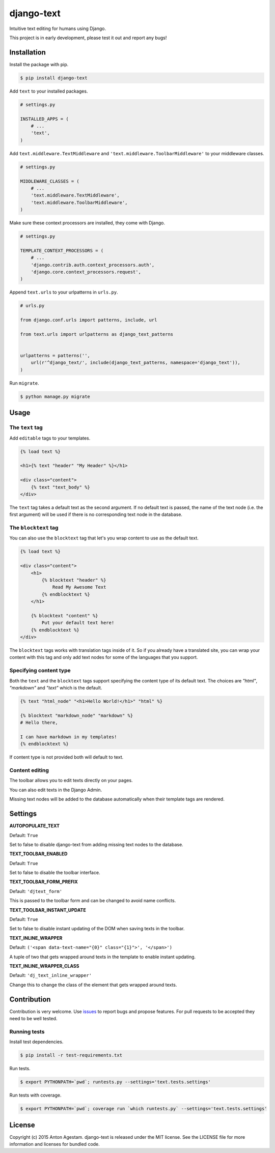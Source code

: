 django-text
===========

|Join the chat at https://gitter.im/antonagestam/django-text|
|Get downloads at https://pypi.python.org/pypi/django-text|
|See latest build status at https://circleci.com/gh/antonagestam/django-text/tree/master|
|Coverage|

Intuitive text editing for humans using Django.

This project is in early development, please test it out and report any bugs!


Installation
------------

Install the package with pip.

.. code:: shell

    $ pip install django-text

Add ``text`` to your installed packages.

.. code:: python

    # settings.py

    INSTALLED_APPS = (
        # ...
        'text',
    )

Add ``text.middleware.TextMiddleware`` and ``'text.middleware.ToolbarMiddleware'`` to your middleware classes.

.. code:: python

    # settings.py

    MIDDLEWARE_CLASSES = (
        # ...
        'text.middleware.TextMiddleware',
        'text.middleware.ToolbarMiddleware',
    )

Make sure these context processors are installed, they come with Django.

.. code:: python

    # settings.py

    TEMPLATE_CONTEXT_PROCESSORS = (
        # ...
        'django.contrib.auth.context_processors.auth',
        'django.core.context_processors.request',
    )

Append ``text.urls`` to your urlpatterns in ``urls.py``.

.. code:: python

    # urls.py

    from django.conf.urls import patterns, include, url

    from text.urls import urlpatterns as django_text_patterns
    
    
    urlpatterns = patterns('',
        url(r'^django_text/', include(django_text_patterns, namespace='django_text')),
    )

Run ``migrate``.

.. code:: shell

    $ python manage.py migrate


Usage
-----

The ``text`` tag
~~~~~~~~~~~~~~~~

Add ``editable`` tags to your templates.

.. code:: html

    {% load text %}

    <h1>{% text "header" "My Header" %}</h1>

    <div class="content">
        {% text "text_body" %}
    </div>

The ``text`` tag takes a default text as the second argument. If no
default text is passed, the name of the text node (i.e. the first
argument) will be used if there is no corresponding text node in the
database.

The ``blocktext`` tag
~~~~~~~~~~~~~~~~~~~~~

You can also use the ``blocktext`` tag that let's you wrap content
to use as the default text.

.. code:: html

    {% load text %}

    <div class="content">
        <h1>
            {% blocktext "header" %}
                Read My Awesome Text
            {% endblocktext %}
        </h1>
        
        {% blocktext "content" %}
            Put your default text here!
        {% endblocktext %}
    </div>

The ``blocktext`` tags works with translation tags inside of it. So
if you already have a translated site, you can wrap your content with
this tag and only add text nodes for some of the languages that you
support.

Specifying content type
~~~~~~~~~~~~~~~~~~~~~~~

Both the ``text`` and the ``blocktext`` tags support specifying
the content type of its default text. The choices are `"html"`,
`"markdown"` and `"text"` which is the default.

.. code:: html

    {% text "html_node" "<h1>Hello World!</h1>" "html" %}

    {% blocktext "markdown_node" "markdown" %}
    # Hello there,

    I can have markdown in my templates!
    {% endblocktext %}

If content type is not provided both will default to text.

Content editing
~~~~~~~~~~~~~~~

The toolbar allows you to edit texts directly on your pages. |The
django-text toolbar|

You can also edit texts in the Django Admin. |django-text in Django
Admin|

Missing text nodes will be added to the database automatically when
their template tags are rendered.


Settings
--------

**AUTOPOPULATE\_TEXT**

Default: ``True``

Set to false to disable django-text from adding missing text nodes to
the database.

**TEXT\_TOOLBAR\_ENABLED**

Default: ``True``

Set to false to disable the toolbar interface.

**TEXT\_TOOLBAR\_FORM\_PREFIX**

Default: ``'djtext_form'``

This is passed to the toolbar form and can be changed to avoid name
conflicts.

**TEXT\_TOOLBAR\_INSTANT\_UPDATE**

Default: ``True``

Set to false to disable instant updating of the DOM when saving texts in
the toolbar.

**TEXT\_INLINE\_WRAPPER**

Default: ``('<span data-text-name="{0}" class="{1}">', '</span>')``

A tuple of two that gets wrapped around texts in the template to enable
instant updating.

**TEXT\_INLINE\_WRAPPER\_CLASS**

Default: ``'dj_text_inline_wrapper'``

Change this to change the class of the element that gets wrapped around
texts.


Contribution
------------

Contribution is very welcome. Use
`issues <https://github.com/antonagestam/django-text/issues>`__ to
report bugs and propose features. For pull requests to be accepted
they need to be well tested.

Running tests
~~~~~~~~~~~~~

Install test dependencies.

.. code:: shell

    $ pip install -r test-requirements.txt

Run tests.

.. code:: shell

    $ export PYTHONPATH=`pwd`; runtests.py --settings='text.tests.settings'

Run tests with coverage.

.. code:: shell

    $ export PYTHONPATH=`pwd`; coverage run `which runtests.py` --settings='text.tests.settings'


License
-------

Copyright (c) 2015 Anton Agestam. django-text is released under the MIT
license. See the LICENSE file for more information and licenses for
bundled code.

.. |Join the chat at https://gitter.im/antonagestam/django-text| image:: https://badges.gitter.im/Join%20Chat.svg
   :target: https://gitter.im/antonagestam/django-text?utm_source=badge&utm_medium=badge&utm_campaign=pr-badge&utm_content=badge
.. |Get downloads at https://pypi.python.org/pypi/django-text| image:: https://pypip.in/version/django-text/badge.svg
   :target: https://pypi.python.org/pypi/django-text
.. |See latest build status at https://circleci.com/gh/antonagestam/django-text/tree/master| image:: https://circleci.com/gh/antonagestam/django-text.png?style=shield
   :target: https://circleci.com/gh/antonagestam/django-text/tree/master
.. |The django-text toolbar| image:: /docs/printscreen_toolbar.png
.. |django-text in Django Admin| image:: /docs/printscreen_admin.png
.. |Coverage| image:: https://coveralls.io/repos/antonagestam/django-text/badge.svg?branch=master
   :target: https://coveralls.io/r/antonagestam/django-text?branch=master
